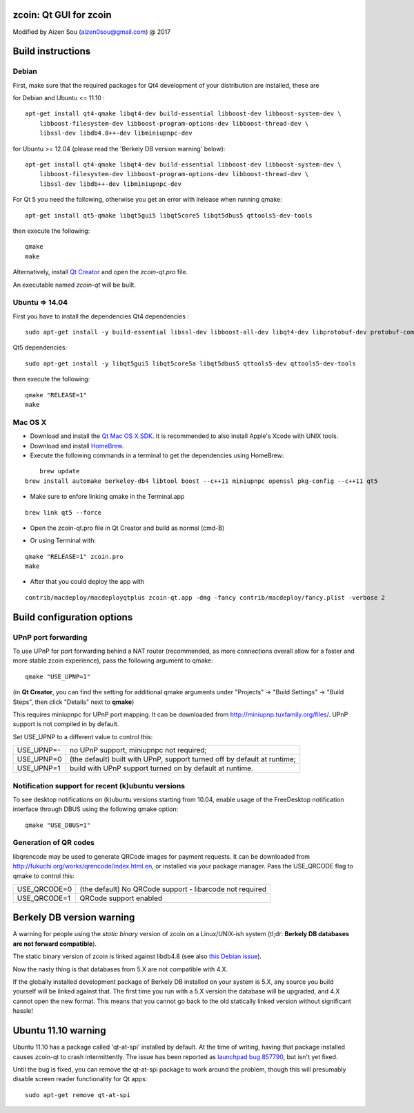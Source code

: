 zcoin: Qt GUI for zcoin
===============================

Modified by Aizen Sou (aizen0sou@gmail.com) @ 2017

Build instructions
===================

Debian
-------

First, make sure that the required packages for Qt4 development of your
distribution are installed, these are

::

for Debian and Ubuntu  <= 11.10 :

::

    apt-get install qt4-qmake libqt4-dev build-essential libboost-dev libboost-system-dev \
        libboost-filesystem-dev libboost-program-options-dev libboost-thread-dev \
        libssl-dev libdb4.8++-dev libminiupnpc-dev

for Ubuntu >= 12.04 (please read the 'Berkely DB version warning' below):

::

    apt-get install qt4-qmake libqt4-dev build-essential libboost-dev libboost-system-dev \
        libboost-filesystem-dev libboost-program-options-dev libboost-thread-dev \
        libssl-dev libdb++-dev libminiupnpc-dev

For Qt 5 you need the following, otherwise you get an error with lrelease when running qmake:

::

    apt-get install qt5-qmake libqt5gui5 libqt5core5 libqt5dbus5 qttools5-dev-tools

then execute the following:

::

    qmake
    make

Alternatively, install `Qt Creator`_ and open the `zcoin-qt.pro` file.

An executable named `zcoin-qt` will be built.

.. _`Qt Creator`: http://qt-project.org/downloads/


Ubuntu => 14.04
-------

First you have to install the dependencies
Qt4 dependencies :

::

    sudo apt-get install -y build-essential libssl-dev libboost-all-dev libqt4-dev libprotobuf-dev protobuf-compiler libqrencode-dev software-properties-common


Qt5 dependencies:

::

    sudo apt-get install -y libqt5gui5 libqt5core5a libqt5dbus5 qttools5-dev qttools5-dev-tools


then execute the following:

::

    qmake "RELEASE=1"
    make




Mac OS X
--------

- Download and install the `Qt Mac OS X SDK`_. It is recommended to also install Apple's Xcode with UNIX tools.

- Download and install `HomeBrew`_.

- Execute the following commands in a terminal to get the dependencies using HomeBrew:

::

	brew update
    brew install automake berkeley-db4 libtool boost --c++11 miniupnpc openssl pkg-config --c++11 qt5

- Make sure to enfore linking qmake in the Terminal.app

::

    brew link qt5 --force

- Open the zcoin-qt.pro file in Qt Creator and build as normal (cmd-B)

.. _`Qt Mac OS X SDK`: http://qt-project.org/downloads/
.. _`HomeBrew`: http://mxcl.github.io/homebrew/

- Or using Terminal with:

::

    qmake "RELEASE=1" zcoin.pro
    make

- After that you could deploy the app with

::

    contrib/macdeploy/macdeployqtplus zcoin-qt.app -dmg -fancy contrib/macdeploy/fancy.plist -verbose 2


Build configuration options
============================

UPnP port forwarding
---------------------

To use UPnP for port forwarding behind a NAT router (recommended, as more connections overall allow for a faster and more stable zcoin experience), pass the following argument to qmake:

::

    qmake "USE_UPNP=1"

(in **Qt Creator**, you can find the setting for additional qmake arguments under "Projects" -> "Build Settings" -> "Build Steps", then click "Details" next to **qmake**)

This requires miniupnpc for UPnP port mapping.  It can be downloaded from
http://miniupnp.tuxfamily.org/files/.  UPnP support is not compiled in by default.

Set USE_UPNP to a different value to control this:

+------------+--------------------------------------------------------------------------+
| USE_UPNP=- | no UPnP support, miniupnpc not required;                                 |
+------------+--------------------------------------------------------------------------+
| USE_UPNP=0 | (the default) built with UPnP, support turned off by default at runtime; |
+------------+--------------------------------------------------------------------------+
| USE_UPNP=1 | build with UPnP support turned on by default at runtime.                 |
+------------+--------------------------------------------------------------------------+

Notification support for recent (k)ubuntu versions
---------------------------------------------------

To see desktop notifications on (k)ubuntu versions starting from 10.04, enable usage of the
FreeDesktop notification interface through DBUS using the following qmake option:

::

    qmake "USE_DBUS=1"

Generation of QR codes
-----------------------

libqrencode may be used to generate QRCode images for payment requests.
It can be downloaded from http://fukuchi.org/works/qrencode/index.html.en, or installed via your package manager. Pass the USE_QRCODE
flag to qmake to control this:

+--------------+--------------------------------------------------------------------------+
| USE_QRCODE=0 | (the default) No QRCode support - libarcode not required                 |
+--------------+--------------------------------------------------------------------------+
| USE_QRCODE=1 | QRCode support enabled                                                   |
+--------------+--------------------------------------------------------------------------+


Berkely DB version warning
==========================

A warning for people using the *static binary* version of zcoin on a Linux/UNIX-ish system (tl;dr: **Berkely DB databases are not forward compatible**).

The static binary version of zcoin is linked against libdb4.8 (see also `this Debian issue`_).

Now the nasty thing is that databases from 5.X are not compatible with 4.X.

If the globally installed development package of Berkely DB installed on your system is 5.X, any source you
build yourself will be linked against that. The first time you run with a 5.X version the database will be upgraded,
and 4.X cannot open the new format. This means that you cannot go back to the old statically linked version without
significant hassle!

.. _`this Debian issue`: http://bugs.debian.org/cgi-bin/bugreport.cgi?bug=621425

Ubuntu 11.10 warning
====================

Ubuntu 11.10 has a package called 'qt-at-spi' installed by default.  At the time of writing, having that package
installed causes zcoin-qt to crash intermittently.  The issue has been reported as `launchpad bug 857790`_, but
isn't yet fixed.

Until the bug is fixed, you can remove the qt-at-spi package to work around the problem, though this will presumably
disable screen reader functionality for Qt apps:

::

    sudo apt-get remove qt-at-spi

.. _`launchpad bug 857790`: https://bugs.launchpad.net/ubuntu/+source/qt-at-spi/+bug/857790
